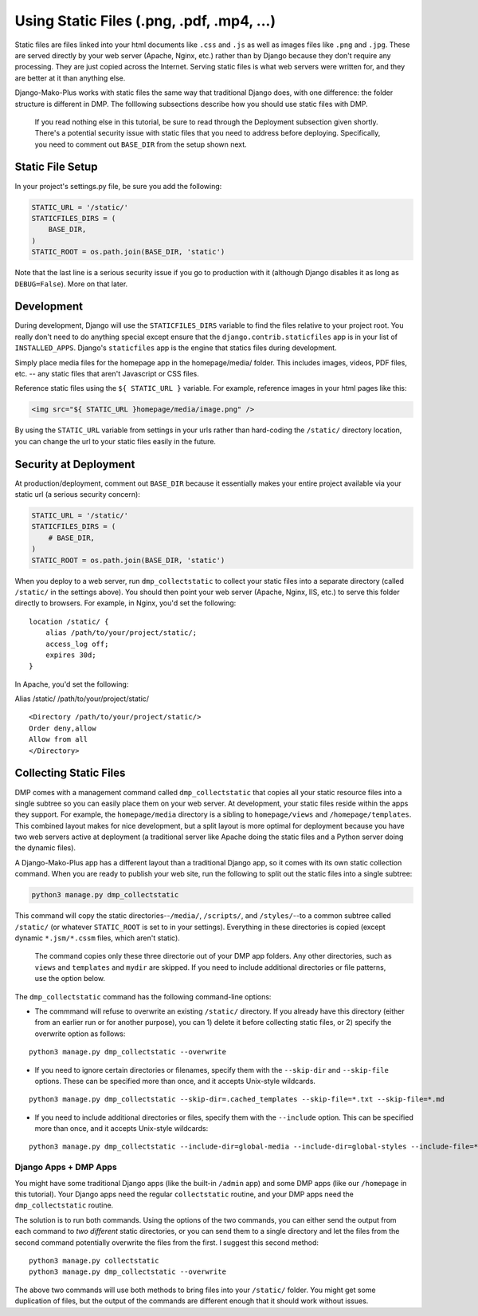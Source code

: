 Using Static Files (.png, .pdf, .mp4, ...)
============================================

Static files are files linked into your html documents like ``.css`` and ``.js`` as well as images files like ``.png`` and ``.jpg``. These are served directly by your web server (Apache, Nginx, etc.) rather than by Django because they don't require any processing. They are just copied across the Internet. Serving static files is what web servers were written for, and they are better at it than anything else.

Django-Mako-Plus works with static files the same way that traditional Django does, with one difference: the folder structure is different in DMP. The folllowing subsections describe how you should use static files with DMP.

    If you read nothing else in this tutorial, be sure to read through
    the Deployment subsection given shortly. There's a potential
    security issue with static files that you need to address before
    deploying. Specifically, you need to comment out ``BASE_DIR`` from
    the setup shown next.

Static File Setup
---------------------------

In your project's settings.py file, be sure you add the following:

.. code:: python

    STATIC_URL = '/static/'
    STATICFILES_DIRS = (
        BASE_DIR,
    )
    STATIC_ROOT = os.path.join(BASE_DIR, 'static')

Note that the last line is a serious security issue if you go to production with it (although Django disables it as long as ``DEBUG=False``). More on that later.

Development
---------------------------

During development, Django will use the ``STATICFILES_DIRS`` variable to find the files relative to your project root. You really don't need to do anything special except ensure that the ``django.contrib.staticfiles`` app is in your list of ``INSTALLED_APPS``. Django's ``staticfiles`` app is the engine that statics files during development.

Simply place media files for the homepage app in the homepage/media/ folder. This includes images, videos, PDF files, etc. -- any static files that aren't Javascript or CSS files.

Reference static files using the ``${ STATIC_URL }`` variable. For example, reference images in your html pages like this:

.. code:: html

    <img src="${ STATIC_URL }homepage/media/image.png" />

By using the ``STATIC_URL`` variable from settings in your urls rather than hard-coding the ``/static/`` directory location, you can change the url to your static files easily in the future.

Security at Deployment
---------------------------

At production/deployment, comment out ``BASE_DIR`` because it essentially makes your entire project available via your static url (a serious security concern):

.. code:: python

    STATIC_URL = '/static/'
    STATICFILES_DIRS = (
        # BASE_DIR,
    )
    STATIC_ROOT = os.path.join(BASE_DIR, 'static')

When you deploy to a web server, run ``dmp_collectstatic`` to collect your static files into a separate directory (called ``/static/`` in the settings above). You should then point your web server (Apache, Nginx, IIS, etc.) to serve this folder directly to browsers. For example, in Nginx, you'd set the following:

::

    location /static/ {
        alias /path/to/your/project/static/;
        access_log off;
        expires 30d;
    }

In Apache, you'd set the following:

Alias /static/ /path/to/your/project/static/

::

    <Directory /path/to/your/project/static/>
    Order deny,allow
    Allow from all
    </Directory>

Collecting Static Files
---------------------------

DMP comes with a management command called ``dmp_collectstatic`` that copies all your static resource files into a single subtree so you can easily place them on your web server. At development, your static files reside within the apps they support. For example, the ``homepage/media`` directory is a sibling to ``homepage/views`` and ``/homepage/templates``. This combined layout makes for nice development, but a split layout is more optimal for deployment because you have two web servers active at deployment (a traditional server like Apache doing the static files and a Python server doing the dynamic files).

A Django-Mako-Plus app has a different layout than a traditional Django app, so it comes with its own static collection command. When you are ready to publish your web site, run the following to split out the static files into a single subtree:

.. code:: python

    python3 manage.py dmp_collectstatic

This command will copy the static directories--\ ``/media/``, ``/scripts/``, and ``/styles/``--to a common subtree called ``/static/`` (or whatever ``STATIC_ROOT`` is set to in your settings). Everything in these directories is copied (except dynamic ``*.jsm/*.cssm`` files, which aren't static).

    The command copies only these three directorie out of your DMP app
    folders. Any other directories, such as ``views`` and ``templates``
    and ``mydir`` are skipped. If you need to include additional
    directories or file patterns, use the option below.

The ``dmp_collectstatic`` command has the following command-line options:

-  The commmand will refuse to overwrite an existing ``/static/``
   directory. If you already have this directory (either from an earlier
   run or for another purpose), you can 1) delete it before collecting
   static files, or 2) specify the overwrite option as follows:

::

    python3 manage.py dmp_collectstatic --overwrite

-  If you need to ignore certain directories or filenames, specify them
   with the ``--skip-dir`` and ``--skip-file`` options. These can be
   specified more than once, and it accepts Unix-style wildcards.

::

    python3 manage.py dmp_collectstatic --skip-dir=.cached_templates --skip-file=*.txt --skip-file=*.md

-  If you need to include additional directories or files, specify them
   with the ``--include`` option. This can be specified more than once,
   and it accepts Unix-style wildcards:

::

    python3 manage.py dmp_collectstatic --include-dir=global-media --include-dir=global-styles --include-file=*.png

Django Apps + DMP Apps
''''''''''''''''''''''

You might have some traditional Django apps (like the built-in ``/admin`` app) and some DMP apps (like our ``/homepage`` in this tutorial). Your Django apps need the regular ``collectstatic`` routine, and your DMP apps need the ``dmp_collectstatic`` routine.

The solution is to run both commands. Using the options of the two commands, you can either send the output from each command to *two different* static directories, or you can send them to a single directory and let the files from the second command potentially overwrite the files from the first. I suggest this second method:

::

    python3 manage.py collectstatic
    python3 manage.py dmp_collectstatic --overwrite

The above two commands will use both methods to bring files into your ``/static/`` folder. You might get some duplication of files, but the output of the commands are different enough that it should work without issues.
